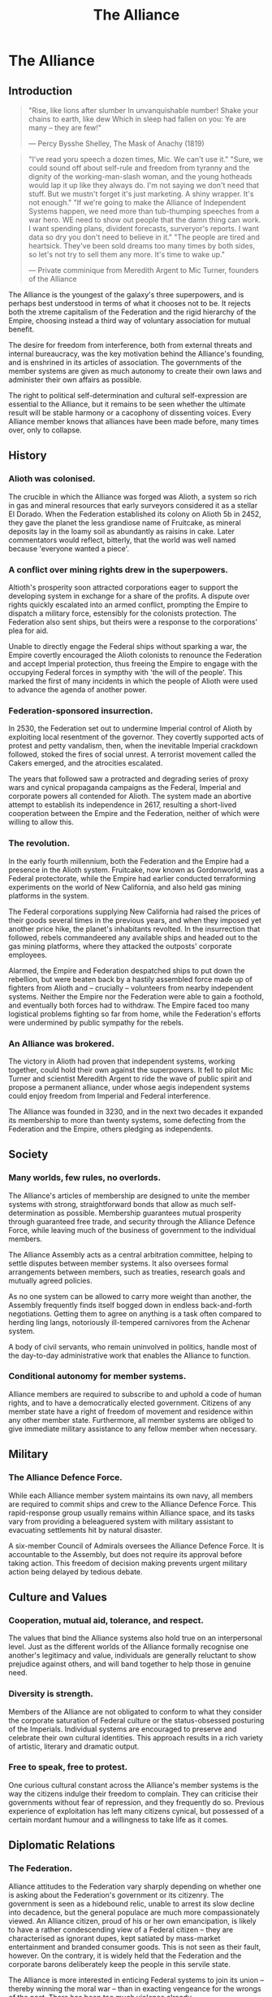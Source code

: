 :PROPERTIES:
:ID:       1d726aa0-3e07-43b4-9b72-074046d25c3c
:END:
#+title: The Alliance
#+filetags: :Empire:Alliance:KnowledgeBase:Codex:

* The Alliance
** Introduction

#+begin_quote

  "Rise, like lions after slumber
  In unvanquishable number!
  Shake your chains to earth, like dew
  Which in sleep had fallen on you:
  Ye are many -- they are few!"

  --- Percy Bysshe Shelley, The Mask of Anachy (1819)
#+end_quote

#+begin_quote

  "I've read yoru speech a dozen times, Mic. We can't use it."
  "Sure, we could sound off about self-rule and freedom from tyranny and
  the dignity of the working-man-slash woman, and the young hotheads
  would lap it up like they always do. I'm not saying we don't need that
  stuff. But we mustn't forget it's just marketing. A shiny wrapper.
  It's not enough."
  "If we're going to make the Alliance of Independent Systems happen, we
  need more than tub-thumping speeches from a war hero. WE need to show
  out people that the damn thing can work. I want spending plans,
  divident forecasts, surveryor's reports. I want data so dry you don't
  need to believe in it."
  "The people are tired and heartsick. They've been sold dreams too many
  times by both sides, so let's not try to sell them any more. It's time
  to wake up."

  --- Private comminique from Meredith Argent to Mic Turner, founders of
  the Alliance
#+end_quote

The Alliance is the youngest of the galaxy's three superpowers, and is
perhaps best understood in terms of what it chooses not to be. It
rejects both the xtreme capitalism of the Federation and the rigid
hierarchy of the Empire, choosing instead a third way of voluntary
association for mutual benefit.

The desire for freedom from interference, both from external threats and
internal bureaucracy, was the key motivation behind the Alliance's
founding, and is enshrined in its articles of association. The
governments of the member systems are given as much autonomy to create
their own laws and administer their own affairs as possible.

The right to political self-determination and cultural self-expression
are essential to the Alliance, but it remains to be seen whether the
ultimate result will be stable harmony or a cacophony of dissenting
voices. Every Alliance member knows that alliances have been made
before, many times over, only to collapse.

** History
*** Alioth was colonised.
The crucible in which the Alliance was forged was Alioth, a system so
rich in gas and mineral resources that early surveyors considered it as
a stellar El Dorado. When the Federation established its colony on
Alioth 5b in 2452, they gave the planet the less grandiose name of
Fruitcake, as mineral deposits lay in the loamy soil as abundantly as
raisins in cake. Later commentators would reflect, bitterly, that the
world was well named because 'everyone wanted a piece'.

*** A conflict over mining rights drew in the superpowers.
Altioth's prosperity soon attracted corporations eager to support the
developing system in exchange for a share of the profits. A dispute over
rights quickly escalated into an armed conflict, prompting the Empire to
dispatch a military force, estensibly for the colonists protection. The
Federation also sent ships, but theirs were a response to the
corporations' plea for aid.

Unable to directly engage the Federal ships without sparking a war, the
Empire covertly encouraged the Alioth colonists to renounce the
Federation and accept Imperial protection, thus freeing the Empire to
engage with the occupying Federal forces in sympthy with 'the will of
the people'. This marked the first of many incidents in which the people
of Alioth were used to advance the agenda of another power.

*** Federation-sponsored insurrection.
In 2530, the Federation set out to undermine Imperial control of Alioth
by exploiting local resentment of the governor. They covertly supported
acts of protest and petty vandalism, then, when the inevitable Imperial
crackdown followed, stoked the fires of social unrest. A terrorist
movement called the Cakers emerged, and the atrocities escalated.

The years that followed saw a protracted and degrading series of proxy
wars and cynical propaganda campaigns as the Federal, Imperial and
corporate powers all contended for Alioth. The system made an abortive
attempt to establish its independence in 2617, resulting a short-lived
cooperation between the Empire and the Federation, neither of which were
willing to allow this.

*** The revolution.
In the early fourth millennium, both the Federation and the Empire had a
presence in the Alioth system. Fruitcake, now known as Gordonworld, was
a Federal protectorate, while the Empire had earlier conducted
terraforming experiments on the world of New California, and also held
gas mining platforms in the system.

The Federal corporations supplying New California had raised the prices
of their goods several times in the previous years, and when they
imposed yet another price hike, the planet's inhabitants revolted. In
the insurrection that followed, rebels commandeered any available ships
and headed out to the gas mining platforms, where they attacked the
outposts' corporate employees.

Alarmed, the Empire and Federation despatched ships to put down the
rebellion, but were beaten back by a hastily assembled force made up of
fighters from Alioth and -- crucially -- volunteers from nearby
independent systems. Neither the Empire nor the Federation were able to
gain a foothold, and eventually both forces had to withdraw. The Empire
faced too many logistical problems fighting so far from home, while the
Federation's efforts were undermined by public sympathy for the rebels.

*** An Alliance was brokered.
The victory in Alioth had proven that independent systems, working
together, could hold their own against the superpowers. It fell to pilot
Mic Turner and scientist Meredith Argent to ride the wave of public
spirit and propose a permanent alliance, under whose aegis independent
systems could enjoy freedom from Imperial and Federal interference.

The Alliance was founded in 3230, and in the next two decades it
expanded its membership to more than twenty systems, some defecting from
the Federation and the Empire, others pledging as independents.

** Society
*** Many worlds, few rules, no overlords.
The Alliance's articles of membership are designed to unite the member
systems with strong, straightforward bonds that allow as much
self-determination as possible. Membership guarantees mutual prosperity
through guaranteed free trade, and security through the Alliance Defence
Force, while leaving much of the business of government to the
individual members.

The Alliance Assembly acts as a central arbitration committee, helping
to settle disputes between member systems. It also oversees formal
arrangements between members, such as treaties, research goals and
mutually agreed policies.

As no one system can be allowed to carry more weight than another, the
Assembly frequently finds itself bogged down in endless back-and-forth
negotiations. Getting them to agree on anything is a task often compared
to herding ling langs, notoriously ill-tempered carnivores from the
Achenar system.

A body of civil servants, who remain uninvolved in politics, handle most
of the day-to-day administrative work that enables the Alliance to
function.

*** Conditional autonomy for member systems.
Alliance members are required to subscribe to and uphold a code of human
rights, and to have a democratically elected government. Citizens of any
member state have a right of freedom of movement and residence within
any other member state. Furthermore, all member systems are obliged to
give immediate military assistance to any fellow member when necessary.

** Military
*** The Alliance Defence Force.
While each Alliance member system maintains its own navy, all members
are required to commit ships and crew to the Alliance Defence Force.
This rapid-response group usually remains within Alliance space, and its
tasks vary from providing a beleaguered system with military assistant
to evacuating settlements hit by natural disaster.

A six-member Council of Admirals oversees the Alliance Defence Force. It
is accountable to the Assembly, but does not require its approval before
taking action. This freedom of decision making prevents urgent military
action being delayed by tedious debate.

** Culture and Values
*** Cooperation, mutual aid, tolerance, and respect.
The values that bind the Alliance systems also hold true on an
interpersonal level. Just as the different worlds of the Alliance
formally recognise one another's legitimacy and value, individuals are
generally reluctant to show prejudice against others, and will band
together to help those in genuine need.

*** Diversity is strength.
Members of the Alliance are not obligated to conform to what they
consider the corporate saturation of Federal culture or the
status-obsessed posturing of the Imperials. Individual systems are
encouraged to preserve and celebrate their own cultural identities. This
approach results in a rich variety of artistic, literary and dramatic
output.

*** Free to speak, free to protest.
One curious cultural constant across the Alliance's member systems is
the way the citizens indulge their freedom to complain. They can
criticise their governments without fear of repression, and they
frequently do so. Previous experience of exploitation has left many
citizens cynical, but possessed of a certain mordant humour and a
willingness to take life as it comes.

** Diplomatic Relations
*** The Federation.
Alliance attitudes to the Federation vary sharply depending on whether
one is asking about the Federation's government or its citizenry. The
government is seen as a hidebound relic, unable to arrest its slow
decline into decadence, but the general populace are much more
compassionately viewed. An Alliance citizen, proud of his or her own
emancipation, is likely to have a rather condescending view of a Federal
citizen -- they are characterised as ignorant dupes, kept satiated by
mass-market entertainment and branded consumer goods. This is not seen
as their fault, however. On the contrary, it is widely held that the
Federation and the corporate barons deliberately keep the people in this
servile state.

The Alliance is more interested in enticing Federal systems to join its
union -- thereby winning the moral war -- than in exacting vengeance for
the wrongs of the past. There has been too much violence already.

*** The Empire.
To the Alliance, the Empire is anathema. With its monolithic culture,
veneration of opulence, disdain for human rights and tolerance of
slavery, it could not be further from the Alliance's values of mutual
respect and freedom from exploitation. Yet, for all this, many Alliance
members would rather deal with the Empire than the Federation. The
common belief is that the Federation will always pretend to be something
it is not. At least with the Empire, you know what you are dealing with.

Most Alliance citizens view the emergence of a progressive movement
within the Empire with cynicism. Everyone knows that the Empire is
incapable of changing its ways -- the whole Imperial social model is an
imitation of the past. But some in the Alliance nevertheless welcome the
ascension of the first female Emperor. The edifice may not be about to
crumble, but such a profound change cannot be ignored.

